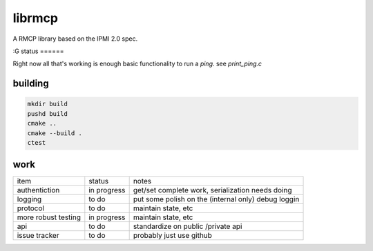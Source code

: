 =======
librmcp
=======


A RMCP library based on the IPMI 2.0 spec.

:G
status
======


Right now all that's working is enough basic functionality to run a `ping`.  see `print_ping.c`

building
========

.. code:: sh

  mkdir build
  pushd build
  cmake ..
  cmake --build .
  ctest



work
====


+---------------------+-------------+-----------------------------------------------------+
| item                | status      | notes                                               |
+---------------------+-------------+-----------------------------------------------------+
| authentiction       | in progress | get/set complete work, serialization needs doing    |
+---------------------+-------------+-----------------------------------------------------+
| logging             | to do       | put some polish on the (internal only) debug loggin |
+---------------------+-------------+-----------------------------------------------------+
| protocol            | to do       | maintain state, etc                                 |
+---------------------+-------------+-----------------------------------------------------+
| more robust testing | in progress | maintain state, etc                                 |
+---------------------+-------------+-----------------------------------------------------+
| api                 | to do       | standardize on public /private api                  |
+---------------------+-------------+-----------------------------------------------------+
| issue tracker       | to do       | probably just use github                            |
+---------------------+-------------+-----------------------------------------------------+
